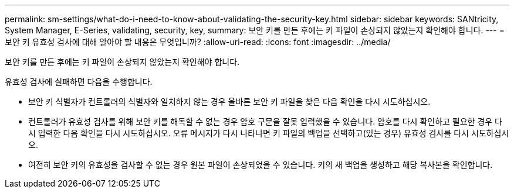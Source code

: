 ---
permalink: sm-settings/what-do-i-need-to-know-about-validating-the-security-key.html 
sidebar: sidebar 
keywords: SANtricity, System Manager, E-Series, validating, security, key, 
summary: 보안 키를 만든 후에는 키 파일이 손상되지 않았는지 확인해야 합니다. 
---
= 보안 키 유효성 검사에 대해 알아야 할 내용은 무엇입니까?
:allow-uri-read: 
:icons: font
:imagesdir: ../media/


[role="lead"]
보안 키를 만든 후에는 키 파일이 손상되지 않았는지 확인해야 합니다.

유효성 검사에 실패하면 다음을 수행합니다.

* 보안 키 식별자가 컨트롤러의 식별자와 일치하지 않는 경우 올바른 보안 키 파일을 찾은 다음 확인을 다시 시도하십시오.
* 컨트롤러가 유효성 검사를 위해 보안 키를 해독할 수 없는 경우 암호 구문을 잘못 입력했을 수 있습니다. 암호를 다시 확인하고 필요한 경우 다시 입력한 다음 확인을 다시 시도하십시오. 오류 메시지가 다시 나타나면 키 파일의 백업을 선택하고(있는 경우) 유효성 검사를 다시 시도하십시오.
* 여전히 보안 키의 유효성을 검사할 수 없는 경우 원본 파일이 손상되었을 수 있습니다. 키의 새 백업을 생성하고 해당 복사본을 확인합니다.

